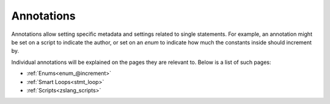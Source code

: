 Annotations
===========

.. todo::

	|wip|

.. _zslang_annotations:

.. _annotations:

Annotations allow setting specific metadata and settings related to single
statements. For example, an annotation might be set on a script to indicate
the author, or set on an `enum` to indicate how much the constants inside
should increment by.

Individual annotations will be explained on the pages they are relevant to.
Below is a list of such pages:

- :ref:`Enums<enum_@increment>`
- :ref:`Smart Loops<stmt_loop>`
- :ref:`Scripts<zslang_scripts>`
